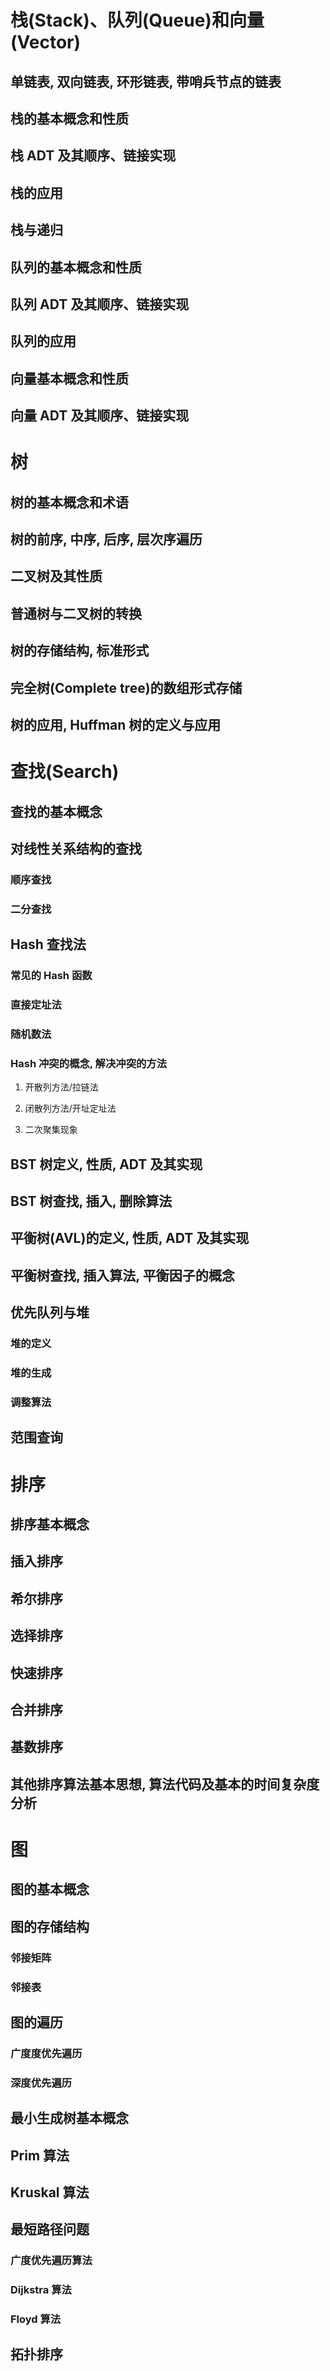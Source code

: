 #+LATEX_COMPILER: xelatex
#+LATEX_HEADER: \usepackage{ctex, mathtools, amsthm, booktabs, physics}

* 栈(Stack)、队列(Queue)和向量(Vector)

** 单链表, 双向链表, 环形链表, 带哨兵节点的链表

** 栈的基本概念和性质

** 栈 ADT 及其顺序、链接实现

** 栈的应用

** 栈与递归

** 队列的基本概念和性质

** 队列 ADT 及其顺序、链接实现

** 队列的应用

** 向量基本概念和性质

** 向量 ADT 及其顺序、链接实现

* 树

** 树的基本概念和术语

** 树的前序, 中序, 后序, 层次序遍历

** 二叉树及其性质

** 普通树与二叉树的转换

** 树的存储结构, 标准形式

** 完全树(Complete tree)的数组形式存储

** 树的应用, Huffman 树的定义与应用

* 查找(Search)

** 查找的基本概念

** 对线性关系结构的查找

*** 顺序查找

*** 二分查找

** Hash 查找法

*** 常见的 Hash 函数

*** 直接定址法

*** 随机数法

*** Hash 冲突的概念, 解决冲突的方法

**** 开散列方法/拉链法

**** 闭散列方法/开址定址法

**** 二次聚集现象

** BST 树定义, 性质, ADT 及其实现

** BST 树查找, 插入, 删除算法

** 平衡树(AVL)的定义, 性质, ADT 及其实现

** 平衡树查找, 插入算法, 平衡因子的概念

** 优先队列与堆

*** 堆的定义

*** 堆的生成

*** 调整算法

** 范围查询

* 排序

** 排序基本概念

** 插入排序

** 希尔排序

** 选择排序

** 快速排序

** 合并排序

** 基数排序

** 其他排序算法基本思想, 算法代码及基本的时间复杂度分析

* 图

** 图的基本概念

** 图的存储结构

*** 邻接矩阵

*** 邻接表

** 图的遍历

*** 广度度优先遍历

*** 深度优先遍历

** 最小生成树基本概念

** Prim 算法

** Kruskal 算法

** 最短路径问题

*** 广度优先遍历算法

*** Dijkstra 算法

*** Floyd 算法

** 拓扑排序

